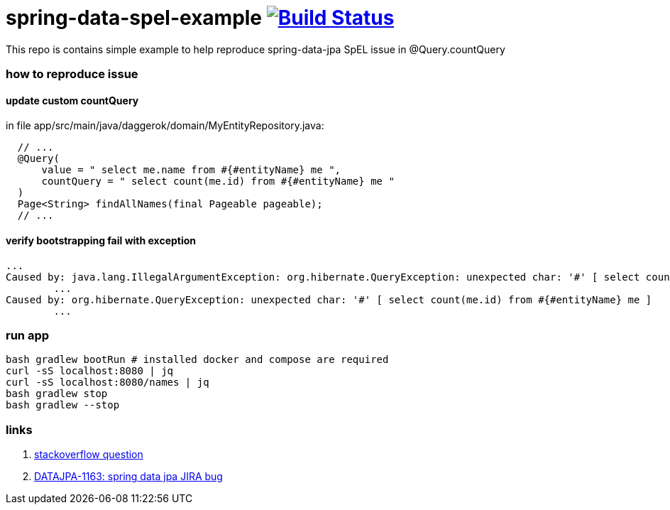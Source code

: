 = spring-data-spel-example image:https://travis-ci.org/daggerok/spring-data-examples.svg?branch=master["Build Status", link="https://travis-ci.org/daggerok/spring-data-examples"]

This repo is contains simple example to help reproduce spring-data-jpa SpEL issue in @Query.countQuery

//tag::content[]

=== how to reproduce issue

==== update custom countQuery

in file app/src/main/java/daggerok/domain/MyEntityRepository.java:

[source,java]
----
  // ...
  @Query(
      value = " select me.name from #{#entityName} me ",
      countQuery = " select count(me.id) from #{#entityName} me "
  )
  Page<String> findAllNames(final Pageable pageable);
  // ...
----

==== verify bootstrapping fail with exception

[source,bash]
----
...
Caused by: java.lang.IllegalArgumentException: org.hibernate.QueryException: unexpected char: '#' [ select count(me.id) from #{#entityName} me ]
	...
Caused by: org.hibernate.QueryException: unexpected char: '#' [ select count(me.id) from #{#entityName} me ]
	...
----

=== run app

[source,bash]
----
bash gradlew bootRun # installed docker and compose are required
curl -sS localhost:8080 | jq
curl -sS localhost:8080/names | jq
bash gradlew stop
bash gradlew --stop
----

=== links

. link:https://stackoverflow.com/questions/45579346/spring-data-jpa-spel-in-countquery-using-entityname-unexpected-char[stackoverflow question]
. link:https://jira.spring.io/browse/DATAJPA-1163[DATAJPA-1163: spring data jpa JIRA bug]

//end::content[]
